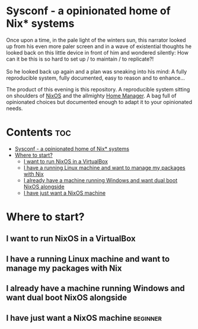#+STARTUP: content

* Sysconf - a opinionated home of Nix* systems
#+begin_verse
Once upon a time, in the pale light of the winters sun, this narrator looked up from his even more paler screen and in a wave of existential thoughts he looked back on this little device in front of him and wondered silently: How can it be this is so hard to set up / to maintain / to replicate?!

So he looked back up again and a plan was sneaking into his mind: A fully reproducible system, fully documented, easy to reason and to enhance...
#+end_verse

The product of this evening is this repository. A reproducible system sitting on shoulders of [[https://nixos.org/][NixOS]] and the allmighty [[https://github.com/nix-community/home-manager][Home Manager]]. A bag full of opinionated choices but documented enough to adapt it to your opinionated needs.

* Contents :toc:
- [[#sysconf---a-opinionated-home-of-nix-systems][Sysconf - a opinionated home of Nix* systems]]
- [[#where-to-start][Where to start?]]
  - [[#i-want-to-run-nixos-in-a-virtualbox][I want to run NixOS in a VirtualBox]]
  - [[#i-have-a-running-linux-machine-and-want-to-manage-my-packages-with-nix][I have a running Linux machine and want to manage my packages with Nix]]
  - [[#i-already-have-a-machine-running-windows-and-want-dual-boot-nixos-alongside][I already have a machine running Windows and want dual boot NixOS alongside]]
  - [[#i-have-just-want-a-nixos-machine][I have just want a NixOS machine]]

* Where to start?
** I want to run NixOS in a VirtualBox
** I have a running Linux machine and want to manage my packages with Nix
** I already have a machine running Windows and want dual boot NixOS alongside
** I have just want a NixOS machine :beginner:
